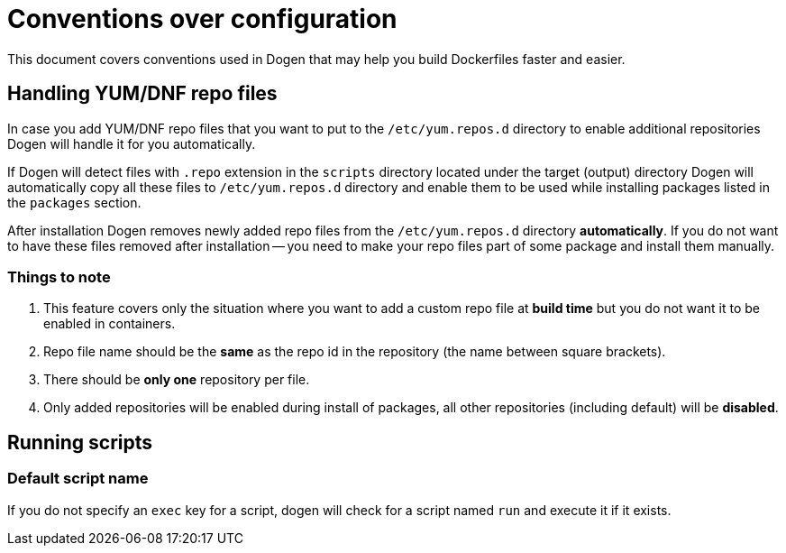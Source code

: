 
# Conventions over configuration

This document covers conventions used in Dogen that may help you build Dockerfiles faster and easier.

## Handling YUM/DNF repo files

In case you add YUM/DNF repo files that you want to put to the `/etc/yum.repos.d` directory
to enable additional repositories Dogen will handle it for you automatically.

If Dogen will detect files
with `.repo` extension in the `scripts` directory located under the target (output) directory Dogen will
automatically copy all these files to `/etc/yum.repos.d` directory and enable them to be used while
installing packages listed in the `packages` section.

After installation Dogen removes newly added repo files from the `/etc/yum.repos.d` directory *automatically*.
If you do not want to have these files removed after installation -- you need to make your repo files
part of some package and install them manually.

### Things to note

1. This feature covers only the situation where you want to add a custom repo file at *build
   time* but you do not want it to be enabled in containers.
2. Repo file name should be the *same* as the repo id in the repository
   (the name between square brackets).
3. There should be *only one* repository per file.
4. Only added repositories will be enabled during install of packages, all other repositories (including default)
   will be *disabled*.

## Running scripts

### Default script name

If you do not specify an `exec` key for a script, dogen will check for a script named `run`
and execute it if it exists.
